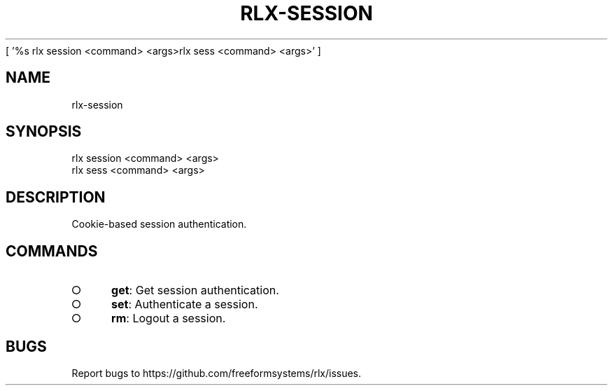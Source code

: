 [ '%s rlx session <command> <args>\n rlx sess <command> <args>' ]
' rlx session <command> <args>\n rlx sess <command> <args>'
.TH "RLX-SESSION" "1" "August 2014" "rlx-session 0.1.29" "User Commands"
.SH "NAME"
rlx-session
.SH "SYNOPSIS"

.LT
 rlx session <command> <args>
 rlx sess <command> <args>
.SH "DESCRIPTION"
.PP
Cookie\-based session authentication.
.SH "COMMANDS"
.BL
.IP "\[ci]" 4
\fBget\fR: Get session authentication.
.IP "\[ci]" 4
\fBset\fR: Authenticate a session.
.IP "\[ci]" 4
\fBrm\fR: Logout a session.
.EL
.SH "BUGS"
.PP
Report bugs to https://github.com/freeformsystems/rlx/issues.
